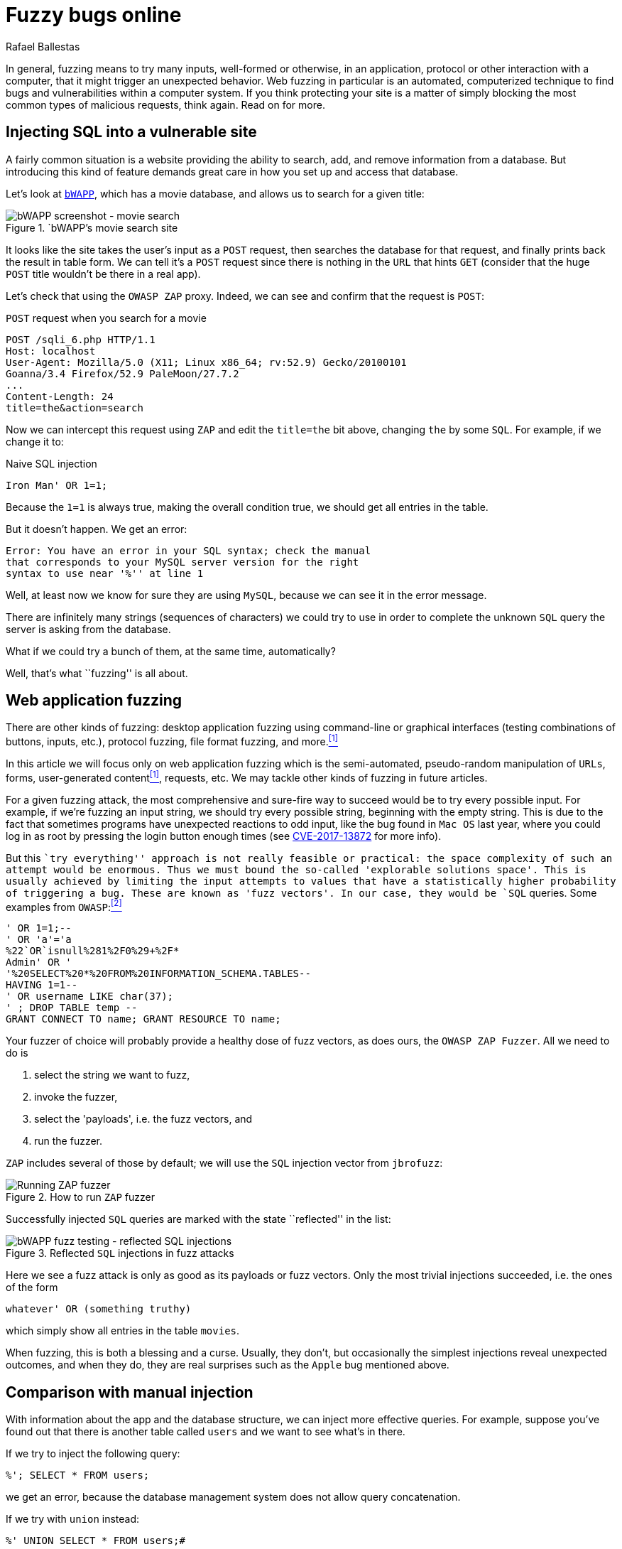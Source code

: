 :slug: fuzzy-bugs-online/
:date: 2018-02-09
:category: attacks
:subtitle: Fuzz techniques for attacking web applications
:tags: sql, fuzzing, injection
:image: cover.png
:alt: Fuzzy caterpillar
:description: How to perform basic fuzz attacks on web applications. Especifically we fuzz over SQL injections on a vulnerable DB search site from bWAPP, using OWASP ZAProxy, obtaining mixed results. Only the most trivial injections succeded. We also show an example of an injection not feasible via fuzzing.
:keywords: SQLi, Fuzzing, Attack, Vulnerability, Security, Application.
:author: Rafael Ballestas
:writer: raballestasr
:name: Rafael Ballestas
:about1: Mathematician
:about2: with an itch for CS
:source-highlighter: pygments
:source: https://unsplash.com/photos/Tv5AK37PVlA

= Fuzzy bugs online

In general, fuzzing means to try many inputs,
well-formed or otherwise,
in an application, protocol or other interaction
with a computer,
that it might trigger an unexpected behavior.
Web fuzzing in particular is an automated, computerized technique
to find bugs and vulnerabilities
within a computer system.
If you think protecting your site is a matter of simply
blocking the most common types of malicious requests,
think again.
Read on for more.

== Injecting SQL into a vulnerable site

A fairly common situation is a website
providing the ability to search, add, and remove
information from a database.
But introducing this kind of feature
demands great care in
how you set up and access that database.

Let's look at `link:http://itsecgames.com/[bWAPP]`, which
has a movie database, and
allows us to search for a given title:

.`bWAPP`'s movie search site
image::scr-bwapp-movie-search.png["bWAPP screenshot - movie search"]

It looks like the site takes the user's input
as a `POST` request, then
searches the database for that request,
and finally prints back the result in table form.
We can tell it's a `POST` request
since there is nothing in the `URL` that hints `GET`
(consider that the huge `POST` title
wouldn't be there in a real app).

Let's check that using the `OWASP ZAP` proxy.
Indeed, we can see and confirm that the request is `POST`:

.`POST` request when you search for a movie
....
POST /sqli_6.php HTTP/1.1
Host: localhost
User-Agent: Mozilla/5.0 (X11; Linux x86_64; rv:52.9) Gecko/20100101
Goanna/3.4 Firefox/52.9 PaleMoon/27.7.2
...
Content-Length: 24
title=the&action=search
....

Now we can intercept this request using `ZAP` and
edit the `title=the` bit above,
changing `the` by some `SQL`.
For example, if we change it to:

.Naive SQL injection
[source,sql]
----
Iron Man' OR 1=1;
----

Because the `1=1` is always true,
making the overall condition true,
we should get all entries in the table.

But it doesn't happen. We get an error:

....
Error: You have an error in your SQL syntax; check the manual
that corresponds to your MySQL server version for the right
syntax to use near '%'' at line 1
....

Well, at least now we know for sure
they are using `MySQL`,
because we can see it in the error message.

There are infinitely many strings
(sequences of characters)
we could try to use
in order to complete the unknown `SQL` query
the server is asking from the database.

What if we could try a bunch of them,
at the same time, automatically?

Well, that's what ``fuzzing'' is all about.

== Web application fuzzing

There are other kinds of fuzzing:
desktop application fuzzing
using command-line
or graphical interfaces
(testing combinations of buttons, inputs, etc.),
protocol fuzzing, file format fuzzing, and more.<<r1 ,^[1]^>>

In this article
we will focus only on web application fuzzing which is
the semi-automated, pseudo-random manipulation
of `URLs`, forms, user-generated content<<r1 ,^[1]^>>, requests, etc.
We may tackle other kinds of fuzzing in future articles.

For a given fuzzing attack,
the most comprehensive and sure-fire way to succeed
would be to try every possible input.
For example,
if we're fuzzing an input string,
we should try every possible string,
beginning with the empty string.
This is due to the fact
that sometimes programs have unexpected reactions
to odd input,
like the bug found in `Mac OS` last year,
where you could log in as root
by pressing the login button enough times
(see link:https://nvd.nist.gov/vuln/detail/CVE-2017-13872#vulnDescriptionTitle[CVE-2017-13872] for more info).

But this ``try everything'' approach is not really feasible or practical:
the space complexity of such an attempt
would be enormous.
Thus we must bound the so-called
'explorable solutions space'.
This is usually achieved by limiting
the input attempts to values
that have a statistically higher probability
of triggering a bug.
These are known as 'fuzz vectors'.
In our case,
they would be `SQL` queries.
Some examples from `OWASP`:<<r2 ,^[2]^>>

[source,sql]
----
' OR 1=1;--
' OR 'a'='a
%22`OR`isnull%281%2F0%29+%2F*
Admin' OR '
'%20SELECT%20*%20FROM%20INFORMATION_SCHEMA.TABLES--
HAVING 1=1--
' OR username LIKE char(37);
' ; DROP TABLE temp --
GRANT CONNECT TO name; GRANT RESOURCE TO name;
----

Your fuzzer of choice will probably provide
a healthy dose of fuzz vectors,
as does ours,
the `OWASP ZAP Fuzzer`.
All we need to do is

. select the string we want to fuzz,

. invoke the fuzzer,

. select the 'payloads', i.e.
the fuzz vectors, and

. run the fuzzer.

`ZAP` includes several of those by default;
we will use the `SQL` injection vector
from `jbrofuzz`:

.How to run `ZAP` fuzzer
image::anim-run-zap-fuzzer.gif["Running ZAP fuzzer"]

Successfully injected `SQL` queries
are marked with the state ``reflected'' in the list:

.Reflected `SQL` injections in fuzz attacks
image::scr-reflected-fuzzed-injections.png["bWAPP fuzz testing - reflected SQL injections"]

Here we see a fuzz attack is only as good
as its payloads or fuzz vectors.
Only the most trivial injections succeeded, i.e.
the ones of the form

[source,sql]
----
whatever' OR (something truthy)
----

which simply show all entries in the table `movies`.

When fuzzing, this is both
a blessing and a curse.
Usually, they don't, but occasionally
the simplest injections
reveal unexpected outcomes,
and when they do,
they are real surprises
such as the `Apple` bug mentioned above.

== Comparison with manual injection

With information about the app
and the database structure,
we can inject more effective queries.
For example, suppose
you've found out that
there is another table called `users`
and we want to see what's in there.

If we try to inject the following query:

[source,sql]
----
%'; SELECT * FROM users;
----

we get an error,
because the database management system
does not allow query concatenation.

If we try with `union` instead:


[source,sql]
----
%' UNION SELECT * FROM users;#
----

we still get an error,
because the tables don't match in size.

Suppose, for the sake of the example,
that we also know (or guess) the names of the columns
and select the most interesting ones:

[source,sql]
----
%' UNION SELECT id, login, password, email, secret,
activated, admin FROM users;#
----

Then we get the most of the users' info
(passwords are hashed, but can be
[inner]#link:../storing-password-safely/[recovered]#).

.Succesful manual `SQL` injection
image::scr-succesful-sqli.png["bWAPP SQL injection screenshot showing passwords"]

''''

By itself fuzz testing
cannot replace human expertise in the equation but
it adds an important additional point of view.
As seen in the `Mac OS` example,
its greatest weakness can be
a potential source of great surprises.
We have merely glimpsed the
tip of the iceberg here,
but hope you find
this short introduction helpful.

== References

. [[r1]] link:https://www.owasp.org/index.php/Fuzzing[OWASP wiki article on Fuzzing]
. [[r2]] link:https://www.owasp.org/index.php/OWASP_Testing_Guide_Appendix_C:_Fuzz_Vectors[OWASP Testing Guide appendix - Fuzz vectors]
